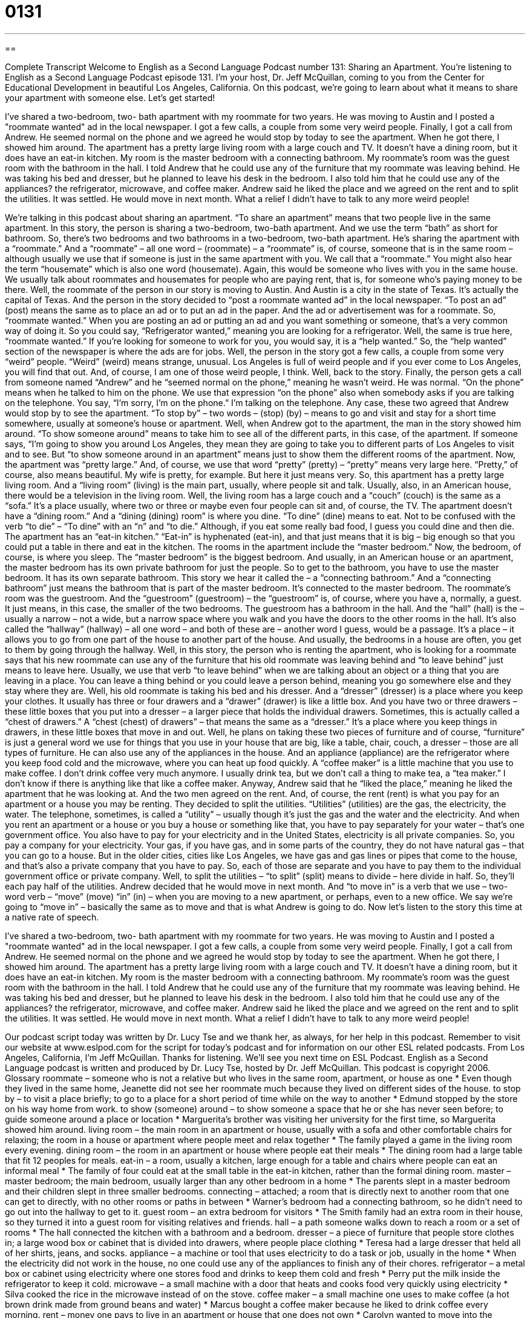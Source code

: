 = 0131
:toc: left
:toclevels: 3
:sectnums:
:stylesheet: ../../../myAdocCss.css

'''

== 

Complete Transcript
Welcome to English as a Second Language Podcast number 131: Sharing an Apartment.
You’re listening to English as a Second Language Podcast episode 131. I’m your host, Dr. Jeff McQuillan, coming to you from the Center for Educational Development in beautiful Los Angeles, California.
On this podcast, we’re going to learn about what it means to share your apartment with someone else. Let’s get started!
[start of story]
I've shared a two-bedroom, two- bath apartment with my roommate for two years. He was moving to Austin and I posted a "roommate wanted" ad in the local newspaper. I got a few calls, a couple from some very weird people. Finally, I got a call from Andrew. He seemed normal on the phone and we agreed he would stop by today to see the apartment.
When he got there, I showed him around. The apartment has a pretty large living room with a large couch and TV. It doesn't have a dining room, but it does have an eat-in kitchen. My room is the master bedroom with a connecting bathroom. My roommate's room was the guest room with the bathroom in the hall.
I told Andrew that he could use any of the furniture that my roommate was leaving behind. He was taking his bed and dresser, but he planned to leave his desk in the bedroom. I also told him that he could use any of the appliances? the refrigerator, microwave, and coffee maker.
Andrew said he liked the place and we agreed on the rent and to split the utilities. It was settled. He would move in next month. What a relief I didn't have to talk to any more weird people!
[end of story]
We’re talking in this podcast about sharing an apartment. “To share an apartment” means that two people live in the same apartment. In this story, the person is sharing a two-bedroom, two-bath apartment. And we use the term “bath” as short for bathroom. So, there’s two bedrooms and two bathrooms in a two-bedroom, two-bath apartment. He’s sharing the apartment with a “roommate.” And a “roommate” – all one word – (roommate) – a “roommate” is, of course, someone that is in the same room – although usually we use that if someone is just in the same apartment with you. We call that a “roommate.” You might also hear the term “housemate” which is also one word (housemate). Again, this would be someone who lives with you in the same house. We usually talk about roommates and housemates for people who are paying rent, that is, for someone who’s paying money to be there.
Well, the roommate of the person in our story is moving to Austin. And Austin is a city in the state of Texas. It’s actually the capital of Texas. And the person in the story decided to “post a roommate wanted ad” in the local newspaper. “To post an ad” (post) means the same as to place an ad or to put an ad in the paper. And the ad or advertisement was for a roommate. So, “roommate wanted.” When you are posting an ad or putting an ad and you want something or someone, that’s a very common way of doing it. So you could say, “Refrigerator wanted,” meaning you are looking for a refrigerator. Well, the same is true here, “roommate wanted.” If you’re looking for someone to work for you, you would say, it is a “help wanted.” So, the “help wanted” section of the newspaper is where the ads are for jobs.
Well, the person in the story got a few calls, a couple from some very “weird” people. “Weird” (weird) means strange, unusual. Los Angeles is full of weird people and if you ever come to Los Angeles, you will find that out. And, of course, I am one of those weird people, I think. Well, back to the story. Finally, the person gets a call from someone named “Andrew” and he “seemed normal on the phone,” meaning he wasn’t weird. He was normal. “On the phone” means when he talked to him on the phone. We use that expression “on the phone” also when somebody asks if you are talking on the telephone. You say, “I’m sorry, I’m on the phone.” I’m talking on the telephone. Any case, these two agreed that Andrew would stop by to see the apartment. “To stop by” – two words – (stop) (by) – means to go and visit and stay for a short time somewhere, usually at someone’s house or apartment.
Well, when Andrew got to the apartment, the man in the story showed him around. “To show someone around” means to take him to see all of the different parts, in this case, of the apartment. If someone says, “I’m going to show you around Los Angeles, they mean they are going to take you to different parts of Los Angeles to visit and to see. But “to show someone around in an apartment” means just to show them the different rooms of the apartment.
Now, the apartment was “pretty large.” And, of course, we use that word “pretty” (pretty) – “pretty” means very large here. “Pretty,” of course, also means beautiful. My wife is pretty, for example. But here it just means very. So, this apartment has a pretty large living room. And a “living room” (living) is the main part, usually, where people sit and talk. Usually, also, in an American house, there would be a television in the living room. Well, the living room has a large couch and a “couch” (couch) is the same as a “sofa.” It’s a place usually, where two or three or maybe even four people can sit and, of course, the TV. The apartment doesn’t have a “dining room.” And a “dining (dining) room” is where you dine. “To dine” (dine) means to eat. Not to be confused with the verb “to die” – “To dine” with an “n” and “to die.” Although, if you eat some really bad food, I guess you could dine and then die.
The apartment has an “eat-in kitchen.” “Eat-in” is hyphenated (eat-in), and that just means that it is big – big enough so that you could put a table in there and eat in the kitchen. The rooms in the apartment include the “master bedroom.” Now, the bedroom, of course, is where you sleep. The “master bedroom” is the biggest bedroom. And usually, in an American house or an apartment, the master bedroom has its own private bathroom for just the people. So to get to the bathroom, you have to use the master bedroom. It has its own separate bathroom. This story we hear it called the – a “connecting bathroom.” And a “connecting bathroom” just means the bathroom that is part of the master bedroom. It’s connected to the master bedroom. The roommate’s room was the guestroom. And the “guestroom” (guestroom) – the “guestroom” is, of course, where you have a, normally, a guest. It just means, in this case, the smaller of the two bedrooms. The guestroom has a bathroom in the hall. And the “hall” (hall) is the – usually a narrow – not a wide, but a narrow space where you walk and you have the doors to the other rooms in the hall. It’s also called the “hallway” (hallway) – all one word – and both of these are – another word I guess, would be a passage. It’s a place – it allows you to go from one part of the house to another part of the house. And usually, the bedrooms in a house are often, you get to them by going through the hallway.
Well, in this story, the person who is renting the apartment, who is looking for a roommate says that his new roommate can use any of the furniture that his old roommate was leaving behind and “to leave behind” just means to leave here. Usually, we use that verb “to leave behind” when we are talking about an object or a thing that you are leaving in a place. You can leave a thing behind or you could leave a person behind, meaning you go somewhere else and they stay where they are.
Well, his old roommate is taking his bed and his dresser. And a “dresser” (dresser) is a place where you keep your clothes. It usually has three or four drawers and a “drawer” (drawer) is like a little box. And you have two or three drawers – these little boxes that you put into a dresser – a larger piece that holds the individual drawers. Sometimes, this is actually called a “chest of drawers.” A “chest (chest) of drawers” – that means the same as a “dresser.” It’s a place where you keep things in drawers, in these little boxes that move in and out. Well, he plans on taking these two pieces of furniture and of course, “furniture” is just a general word we use for things that you use in your house that are big, like a table, chair, couch, a dresser – those are all types of furniture.
He can also use any of the appliances in the house. And an appliance (appliance) are the refrigerator where you keep food cold and the microwave, where you can heat up food quickly. A “coffee maker” is a little machine that you use to make coffee. I don’t drink coffee very much anymore. I usually drink tea, but we don’t call a thing to make tea, a “tea maker.” I don’t know if there is anything like that like a coffee maker.
Anyway, Andrew said that he “liked the place,” meaning he liked the apartment that he was looking at. And the two men agreed on the rent. And, of course, the rent (rent) is what you pay for an apartment or a house you may be renting. They decided to split the utilities. “Utilities” (utilities) are the gas, the electricity, the water. The telephone, sometimes, is called a “utility” – usually though it’s just the gas and the water and the electricity. And when you rent an apartment or a house or you buy a house or something like that, you have to pay separately for your water – that’s one government office. You also have to pay for your electricity and in the United States, electricity is all private companies. So, you pay a company for your electricity. Your gas, if you have gas, and in some parts of the country, they do not have natural gas – that you can go to a house. But in the older cities, cities like Los Angeles, we have gas and gas lines or pipes that come to the house, and that’s also a private company that you have to pay. So, each of those are separate and you have to pay them to the individual government office or private company. Well, to split the utilities – “to split” (split) means to divide – here divide in half. So, they’ll each pay half of the utilities. Andrew decided that he would move in next month. And “to move in” is a verb that we use – two-word verb – “move” (move) “in” (in) – when you are moving to a new apartment, or perhaps, even to a new office. We say we’re going to “move in” – basically the same as to move and that is what Andrew is going to do.
Now let’s listen to the story this time at a native rate of speech.
[start of story]
I've shared a two-bedroom, two- bath apartment with my roommate for two years. He was moving to Austin and I posted a "roommate wanted" ad in the local newspaper. I got a few calls, a couple from some very weird people. Finally, I got a call from Andrew. He seemed normal on the phone and we agreed he would stop by today to see the apartment.
When he got there, I showed him around. The apartment has a pretty large living room with a large couch and TV. It doesn't have a dining room, but it does have an eat-in kitchen. My room is the master bedroom with a connecting bathroom. My roommate's room was the guest room with the bathroom in the hall.
I told Andrew that he could use any of the furniture that my roommate was leaving behind. He was taking his bed and dresser, but he planned to leave his desk in the bedroom. I also told him that he could use any of the appliances? the refrigerator, microwave, and coffee maker.
Andrew said he liked the place and we agreed on the rent and to split the utilities. It was settled. He would move in next month. What a relief I didn't have to talk to any more weird people!
[end of story]
Our podcast script today was written by Dr. Lucy Tse and we thank her, as always, for her help in this podcast. Remember to visit our website at www.eslpod.com for the script for today’s podcast and for information on our other ESL related podcasts.
From Los Angeles, California, I’m Jeff McQuillan. Thanks for listening. We’ll see you next time on ESL Podcast.
English as a Second Language podcast is written and produced by Dr. Lucy Tse, hosted by Dr. Jeff McQuillan. This podcast is copyright 2006.
Glossary
roommate – someone who is not a relative but who lives in the same room, apartment, or house as one
* Even though they lived in the same home, Jeanette did not see her roommate much because they lived on different sides of the house.
to stop by – to visit a place briefly; to go to a place for a short period of time while on the way to another
* Edmund stopped by the store on his way home from work.
to show (someone) around – to show someone a space that he or she has never seen before; to guide someone around a place or location
* Marguerita's brother was visiting her university for the first time, so Marguerita showed him around.
living room – the main room in an apartment or house, usually with a sofa and other comfortable chairs for relaxing; the room in a house or apartment where people meet and relax together
* The family played a game in the living room every evening.
dining room – the room in an apartment or house where people eat their meals
* The dining room had a large table that fit 12 peoples for meals.
eat-in – a room, usually a kitchen, large enough for a table and chairs where people can eat an informal meal
* The family of four could eat at the small table in the eat-in kitchen, rather than the formal dining room.
master – master bedroom; the main bedroom, usually larger than any other bedroom in a home
* The parents slept in a master bedroom and their children slept in three smaller bedrooms.
connecting – attached; a room that is directly next to another room that one can get to directly, with no other rooms or paths in between
* Warner’s bedroom had a connecting bathroom, so he didn’t need to go out into the hallway to get to it.
guest room – an extra bedroom for visitors
* The Smith family had an extra room in their house, so they turned it into a guest room for visiting relatives and friends.
hall – a path someone walks down to reach a room or a set of rooms
* The hall connected the kitchen with a bathroom and a bedroom.
dresser – a piece of furniture that people store clothes in; a large wood box or cabinet that is divided into drawers, where people place clothing
* Teresa had a large dresser that held all of her shirts, jeans, and socks.
appliance – a machine or tool that uses electricity to do a task or job, usually in the home
* When the electricity did not work in the house, no one could use any of the appliances to finish any of their chores.
refrigerator – a metal box or cabinet using electricity where one stores food and drinks to keep them cold and fresh
* Perry put the milk inside the refrigerator to keep it cold.
microwave – a small machine with a door that heats and cooks food very quickly using electricity
* Silva cooked the rice in the microwave instead of on the stove.
coffee maker – a small machine one uses to make coffee (a hot brown drink made from ground beans and water)
* Marcus bought a coffee maker because he liked to drink coffee every morning.
rent – money one pays to live in an apartment or house that one does not own
* Carolyn wanted to move into the apartment, but she could not afford to pay the rent each month.
to split – to divide into equal parts; to pay equal parts of a bill or fee
* Terrell and Brittney split the cost of the restaurant meal.
utilities – services that one must pay for to have in one’s home, such as water, electricity, and gas
* Timothy did not pay for his utilities this month, so the electricity and water were turned off.
Culture Note
A House and a Home
The terms “house” and “home” are often used to mean the same thing: the place where you live. In many situations, these two words can be used “interchangeably” (one for the other).
However, these two terms can also have slightly different meanings. You would only use “house” to refer to a “stand-alone” (not attached to something else) building where you live. An “apartment” (a room or set of rooms in a building you rent), “condominium”/”condo” (like an apartment, but you can own your own unit), “townhouse” (like a house, but shares a wall with the house next to it, usually with a smaller yard than a house or no yard) are not usually called “houses.” On the other hand, you can use “home” to refer to any space where you live and sleep, including a house, apartment, condo, townhouse, and more. A good way to think about it is that “home” is the more general term and “house” is one type of “home.”
Keep in mind, however, that when people hear the word “home,” they often think of something else, something more than just a building or a room. We often “associate” (connect) “home” with a feeling of belonging and with a place where we feel comfortable. That’s why there are expressions like these: “Home is where the heart is,” meaning anywhere can be a home as long as the people you love and care about are there; “home sweet home,” which is something people say when they return to their home and are very glad to be there; and “a place to call home,” which is a place where a person feels he or she belongs. There is even an old song called “A House is Not a Home,” meaning that a building or room cannot make you feel like you belong there, or that your house is not necessarily where you can find the people you love.